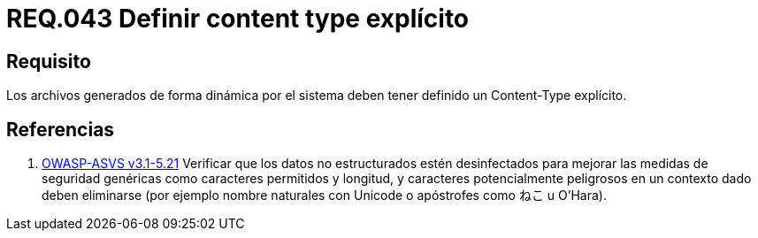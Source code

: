 :slug: rules/043/
:category: rules
:description: En el presente documento se detallan los requerimientos de seguridad relacionados al manejo de archivos dentro de la organización. En este requerimiento se establece la importancia de definir un Content Type explícito en archivos generados de forma dinámica.
:keywords: Requerimiento, Seguridad, Archivos, Dinámicos, Content Type, Explícito.
:rules: yes

= REQ.043 Definir content type explícito

== Requisito

Los archivos generados de forma dinámica por el sistema
deben tener definido un +Content-Type+ explícito.

== Referencias

. [[r1]] link:https://www.owasp.org/index.php/ASVS_V5_Input_validation_and_output_encoding[+OWASP-ASVS v3.1-5.21+]
Verificar que los datos no estructurados estén desinfectados
para mejorar las medidas de seguridad genéricas
como caracteres permitidos y longitud,
y caracteres potencialmente peligrosos en un contexto dado
deben eliminarse (por ejemplo nombre naturales con +Unicode+
o apóstrofes como ねこ u O'Hara).
